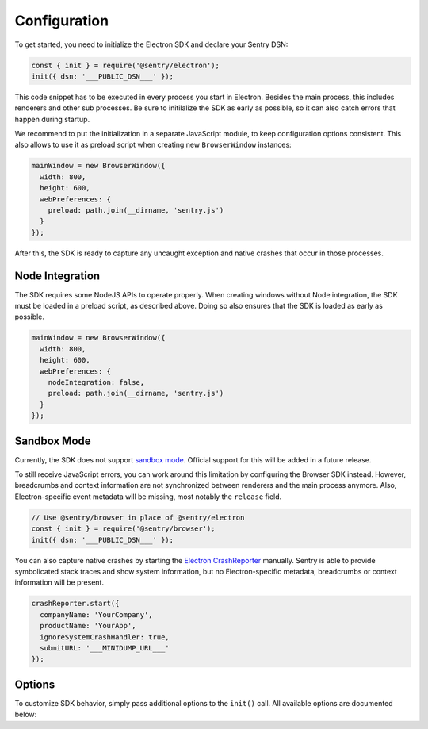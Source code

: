 Configuration
=============

To get started, you need to initialize the Electron SDK and declare your Sentry
DSN:

.. code-block:: javascript

    const { init } = require('@sentry/electron');
    init({ dsn: '___PUBLIC_DSN___' });

This code snippet has to be executed in every process you start in Electron.
Besides the main process, this includes renderers and other sub processes. Be
sure to initilalize the SDK as early as possible, so it can also catch errors
that happen during startup.

We recommend to put the initialization in a separate JavaScript module, to keep
configuration options consistent. This also allows to use it as preload script
when creating new ``BrowserWindow`` instances:

.. code-block:: javascript

    mainWindow = new BrowserWindow({
      width: 800,
      height: 600,
      webPreferences: {
        preload: path.join(__dirname, 'sentry.js')
      }
    });

After this, the SDK is ready to capture any uncaught exception and native
crashes that occur in those processes.

Node Integration
----------------

The SDK requires some NodeJS APIs to operate properly. When creating windows
without Node integration, the SDK must be loaded in a preload script, as
described above. Doing so also ensures that the SDK is loaded as early as
possible.

.. code-block:: javascript

    mainWindow = new BrowserWindow({
      width: 800,
      height: 600,
      webPreferences: {
        nodeIntegration: false,
        preload: path.join(__dirname, 'sentry.js')
      }
    });

Sandbox Mode
------------

Currently, the SDK does not support `sandbox mode`_. Official support for this
will be added in a future release.

To still receive JavaScript errors, you can work around this limitation by
configuring the Browser SDK instead. However, breadcrumbs and context
information are not synchronized between renderers and the main process anymore.
Also, Electron-specific event metadata will be missing, most notably the
``release`` field.

.. code-block:: javascript

    // Use @sentry/browser in place of @sentry/electron
    const { init } = require('@sentry/browser');
    init({ dsn: '___PUBLIC_DSN___' });

You can also capture native crashes by starting the `Electron CrashReporter`_
manually. Sentry is able to provide symbolicated stack traces and show system
information, but no Electron-specific metadata, breadcrumbs or context
information will be present.

.. code-block:: javascript

    crashReporter.start({
      companyName: 'YourCompany',
      productName: 'YourApp',
      ignoreSystemCrashHandler: true,
      submitURL: '___MINIDUMP_URL___'
    });

Options
-------

To customize SDK behavior, simply pass additional options to the ``init()``
call. All available options are documented below:

.. describe:: enableJavaScript

    Enables JavaScript error reporting. Default: ``true``

    Based on the process type, this configures our JavaScript SDKs with sensible
    defaults. In the main process (``process.type: 'browser'``), it uses the
    Node SDK. In renderer processes (``process.type: 'renderer'``), it uses the
    JavaScript SDK.

    If you need to use a specific configuration option of one of these SDKs, you
    can include it in the options object directly, as it will be passed down by
    ``init``.

    .. code-block:: javascript

        {
          enableJavaScript: true
        }

.. describe:: enableNative

    Enables reporting of native crashes. Default: ``true``

    This enables and configures the `Electron CrashReporter`_  to generate
    memory dumps when the app or a renderer crashes. Those dumps will be
    uploaded to Sentry for processing once the app restarts. Metadata, such as
    context information or breadcrumbs are automatically included.

    For more information on native crashes, see :doc:`native`.

    .. code-block:: javascript

        {
          enableNative: true
        }

.. describe:: release

    Explicitly set the version of your application to track it in Sentry.

    Note that the release ID must be unique within your organization. This is
    required to enable proper source map support. For more information, see
    :doc:`sourcemaps`.

    .. code-block:: javascript

        {
          release: '721e41770371db95eee98ca2707686226b993eda'
        }

.. describe:: environment

    Track the application environment in Sentry.

    This can be useful to distinguish prereleases and special builds from
    production apps. This works similar to tags.

    .. code-block:: javascript

        {
          environment: 'production'
        }

.. describe:: maxBreadcrumbs

    Set the maximum number of breadcrumbs captured by default. You can increase
    this to be as high as ``100``. Defaults to ``30``

    Note that breadcrumbs are kept in memory and periodically flushed in a cache
    file. This way, breadcrumbs can even be included when the entire application
    crashes. However, in very high-concurrency situations there is potential for
    significant memory and disk usage. If you find your application to generate
    large breadcrumbs, consider reducing ``maxBreadcrumbs`` the option.

    .. code-block:: javascript

        {
          maxBreadcrumbs: 20
        }

.. describe:: shouldSend

    A callback invoked during event submission, allowing to cancel it. If
    unspecified, all events will be sent to Sentry.

    This function is called for both captured errors and messages before all
    other callbacks. Note that the SDK might perform other actions after calling
    this function. Use ``beforeSend`` for notifications on events instead.

    .. code-block:: javascript

        {
          shouldSend: function (data) {
            return Math.random() > 0.5;
          }
        }

.. describe:: beforeSend

    A callback function that allows mutation of the event payload right before
    being sent to Sentry.

    This function is called after ``shouldSend`` and immediately precedes the
    actual event submission. You must return valid event payload from this
    callback. If you wish to cancel event submission instead, use
    ``shouldSend``.

    .. code-block:: javascript

        {
          beforeSend: function (data) {
            // add a user context
            data.user = {
              id: 1337,
              name: 'janedoe',
              email: 'janedoe@example.com'
            };
            return data;
          }
        }

.. describe:: afterSend

    A callback invoked after the event has been submitted. The second parameter
    contains a status that indicates whether submission was successful.

    .. code-block:: javascript

        {
          afterSend: function (data, status) {
            // status can be one of:
            //  - "unknown": The status could not be determined
            //  - "skipped": The event was skipped due to configuration or callbacks
            //  - "success": The event was sent to Sentry successfully
            //  - "rate_limit": The client is currently rate limited and will try again later
            //  - "invalid": The event could not be processed
            //  - "failed": A server-side error ocurred during submission
          }
        }

.. describe:: shouldAddBreadcrumb

    A callback allowing to skip breadcrumbs.

    This function is called for both manual and automatic breadcrumbs before all
    other callbacks. Note that the SDK might perform other actions after calling
    this function. Use ``beforeBreadcrumb`` for notifications on breadcrumbs
    instead.

    .. code-block:: javascript

        {
          shouldAddBreadcrumb: function (data) {
            return Math.random() > 0.5;
          }
        }

.. describe:: beforeBreadcrumb

    A callback function that allows mutation of the breadcrumb before adding it.

    This function is called after ``shouldAddBreadcrumb``. You must return valid
    breadcrumb from this callback. If you wish to omit this breadcrumb instead,
    use ``shouldAddBreadcrumb``.

    .. code-block:: javascript

        {
          beforeBreadcrumb: function (data) {
            data.level = "fatal";
            return data;
          }
        }

.. describe:: afterBreadcrumb

    A callback invoked after a breadcrumb has been added.

    .. code-block:: javascript

        {
          afterBreadcrumb: function (data) {
            // ...
          }
        }

.. _sandbox mode: https://github.com/electron/electron/blob/master/docs/api/sandbox-option.md
.. _Electron CrashReporter: https://github.com/electron/electron/blob/master/docs/api/crash-reporter.md
